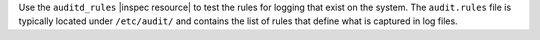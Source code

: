 .. The contents of this file are included in multiple topics.
.. This file should not be changed in a way that hinders its ability to appear in multiple documentation sets.

Use the ``auditd_rules`` |inspec resource| to test the rules for logging that exist on the system. The ``audit.rules`` file is typically located under ``/etc/audit/`` and contains the list of rules that define what is captured in log files.
